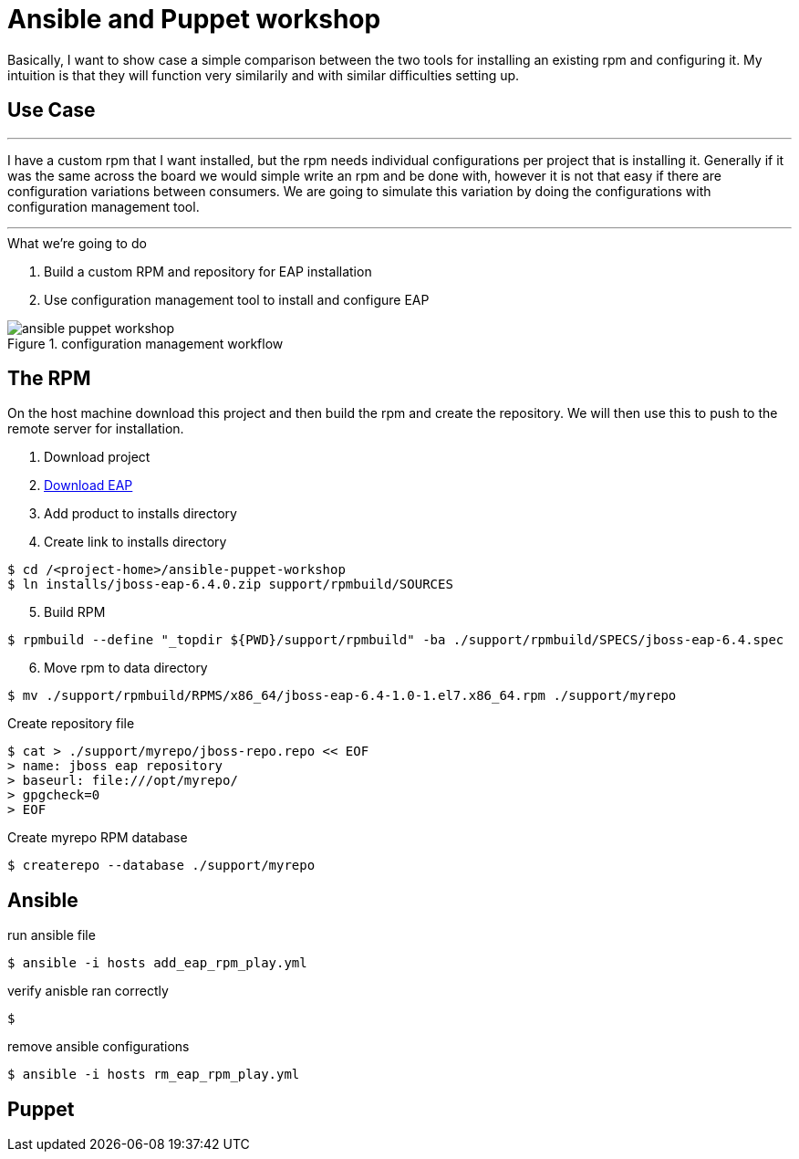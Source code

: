 = Ansible and Puppet workshop
:icons: font
:source-highlighter: pygments
:imagesdir: support/data

Basically, I want to show case a simple comparison between the two tools for installing an existing rpm and configuring it. My intuition is that they will function very similarily and with similar difficulties setting up.

== Use Case

''''
I have a custom rpm that I want installed, but the rpm needs individual configurations per project that is installing it. Generally if it was the same across the board we would simple write an rpm and be done with, however it is not that easy if there are configuration variations between consumers. We are going to simulate this variation by doing the configurations with configuration management tool.

''''


.What we're going to do
. Build a custom RPM and repository for EAP installation
. Use configuration management tool to install and configure EAP

image::ansible-puppet-workshop.png[title="configuration management workflow"]

== The  RPM
On the host machine download this project and then build the rpm and create the repository. We will then use this to push to the remote server for installation.

. Download project

. https://www.jboss.org/download-manager/file/jboss-eap-6.4.0.GA.zip[Download EAP]

. Add product to installs directory

. Create link to installs directory

[source,bash]
----
$ cd /<project-home>/ansible-puppet-workshop
$ ln installs/jboss-eap-6.4.0.zip support/rpmbuild/SOURCES
----

[start=5]
. Build RPM

[source, bash]
----
$ rpmbuild --define "_topdir ${PWD}/support/rpmbuild" -ba ./support/rpmbuild/SPECS/jboss-eap-6.4.spec
----

[start=6]
. Move rpm to data directory
[source, bash]
----
$ mv ./support/rpmbuild/RPMS/x86_64/jboss-eap-6.4-1.0-1.el7.x86_64.rpm ./support/myrepo
----

.Create repository file
[source, bash]
----
$ cat > ./support/myrepo/jboss-repo.repo << EOF
> name: jboss eap repository
> baseurl: file:///opt/myrepo/  
> gpgcheck=0
> EOF
----

.Create myrepo RPM database
[source, bash]
----
$ createrepo --database ./support/myrepo
----

== Ansible

.run ansible file

[source,bash]
----
$ ansible -i hosts add_eap_rpm_play.yml
----

.verify anisble ran correctly

[source,bash]
----
$ 
----

.remove ansible configurations
[source,bash]
----
$ ansible -i hosts rm_eap_rpm_play.yml
----

== Puppet

